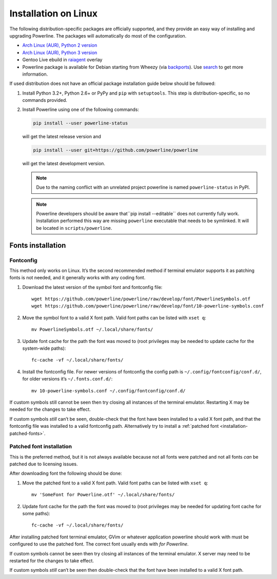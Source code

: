 *********************
Installation on Linux
*********************

The following distribution-specific packages are officially supported, and they 
provide an easy way of installing and upgrading Powerline. The packages will 
automatically do most of the configuration.

* `Arch Linux (AUR), Python 2 version <https://aur.archlinux.org/packages/python2-powerline-git/>`_
* `Arch Linux (AUR), Python 3 version <https://aur.archlinux.org/packages/python-powerline-git/>`_
* Gentoo Live ebuild in `raiagent <https://github.com/leycec/raiagent>`_ overlay
* Powerline package is available for Debian starting from Wheezy (via `backports 
  <https://packages.debian.org/wheezy-backports/powerline>`_). Use `search 
  <https://packages.debian.org/search?keywords=powerline&searchon=names&suite=all&section=all>`_ 
  to get more information.

If used distribution does not have an official package installation guide below 
should be followed:

1. Install Python 3.2+, Python 2.6+ or PyPy and ``pip`` with ``setuptools``. 
   This step is distribution-specific, so no commands provided.
2. Install Powerline using one of the following commands:

   .. code-block:: sh

      pip install --user powerline-status

   will get the latest release version and

   .. code-block:: sh

      pip install --user git+https://github.com/powerline/powerline

   will get the latest development version.

   .. note:: Due to the naming conflict with an unrelated project powerline is
      named ``powerline-status`` in PyPI.

   .. note::
      Powerline developers should be aware that``pip install --editable`` does 
      not currently fully work. Installation performed this way are missing 
      ``powerline`` executable that needs to be symlinked. It will be located in 
      ``scripts/powerline``.

Fonts installation
==================

Fontconfig
----------

This method only works on Linux. It’s the second recommended method if terminal 
emulator supports it as patching fonts is not needed, and it generally works 
with any coding font.

#. Download the latest version of the symbol font and fontconfig file::

      wget https://github.com/powerline/powerline/raw/develop/font/PowerlineSymbols.otf
      wget https://github.com/powerline/powerline/raw/develop/font/10-powerline-symbols.conf

#. Move the symbol font to a valid X font path. Valid font paths can be 
   listed with ``xset q``::

      mv PowerlineSymbols.otf ~/.local/share/fonts/

#. Update font cache for the path the font was moved to (root privileges may be 
   needed to update cache for the system-wide paths)::

      fc-cache -vf ~/.local/share/fonts/

#. Install the fontconfig file. For newer versions of fontconfig the config 
   path is ``~/.config/fontconfig/conf.d/``, for older versions it’s  
   ``~/.fonts.conf.d/``::

      mv 10-powerline-symbols.conf ~/.config/fontconfig/conf.d/

If custom symbols still cannot be seen then try closing all instances of the 
terminal emulator. Restarting X may be needed for the changes to take effect.

If custom symbols *still* can’t be seen, double-check that the font have been 
installed to a valid X font path, and that the fontconfig file was installed to 
a valid fontconfig path. Alternatively try to install a :ref:`patched font 
<installation-patched-fonts>`.

Patched font installation
-------------------------

This is the preferred method, but it is not always available because not all 
fonts were patched and not all fonts *can* be patched due to licensing issues.

After downloading font the following should be done:

#. Move the patched font to a valid X font path. Valid font paths can be 
   listed with ``xset q``::

      mv 'SomeFont for Powerline.otf' ~/.local/share/fonts/

#. Update font cache for the path the font was moved to (root privileges may be 
   needed for updating font cache for some paths)::

      fc-cache -vf ~/.local/share/fonts/

After installing patched font terminal emulator, GVim or whatever application 
powerline should work with must be configured to use the patched font. The 
correct font usually ends with *for Powerline*.

If custom symbols cannot be seen then try closing all instances of the terminal 
emulator. X server may need to be restarted for the changes to take effect.

If custom symbols *still* can’t be seen then double-check that the font have 
been installed to a valid X font path.
